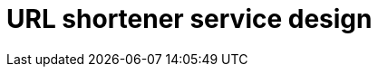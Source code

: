 = URL shortener service design

// TODO

////

== Functional requirements

* Generate a unique short URL for a given long URL.

* Redirect the user to the original URL when the short URL is accessed.

* Allow users to customize their short URLs (optional).

* Support link expiration where URLs are no longer accessible after a certain
  time.

* Provide analytics on link usage (optional).

== Non-functional requirements

* *High availability*: The service should be up 99.9% of the time.

* *Low latency*: URL shortening and redirects should happen in milliseconds.

* *Scalability*: The system should handle millions of requests per day.

* *Durability*: Shortened URLs should work for years.

* *Security*: Prevent malicious users from generating short URLs that redirect
  to harmful websites, eg. phishing sites.

////
